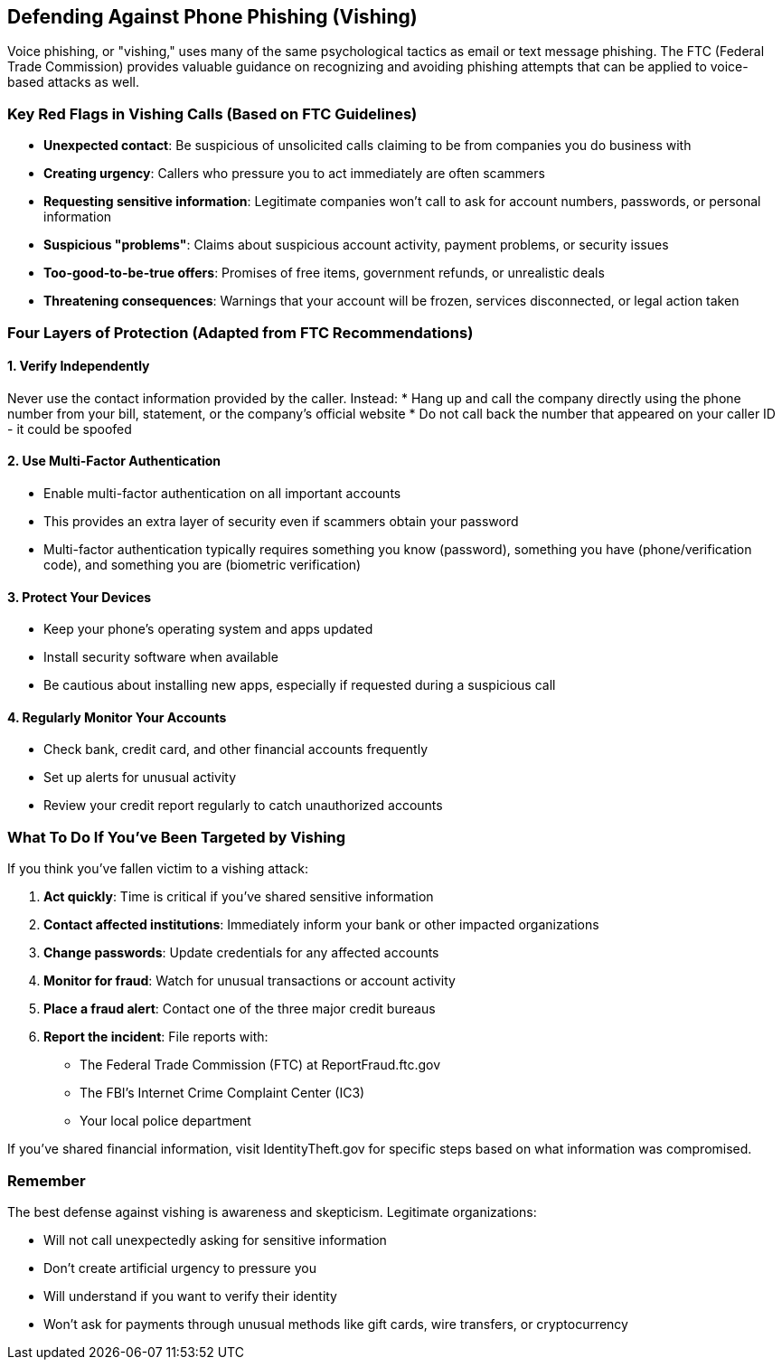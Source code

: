 == Defending Against Phone Phishing (Vishing)

Voice phishing, or "vishing," uses many of the same psychological tactics as email or text message phishing. The FTC (Federal Trade Commission) provides valuable guidance on recognizing and avoiding phishing attempts that can be applied to voice-based attacks as well.

=== Key Red Flags in Vishing Calls (Based on FTC Guidelines)

* *Unexpected contact*: Be suspicious of unsolicited calls claiming to be from companies you do business with
* *Creating urgency*: Callers who pressure you to act immediately are often scammers
* *Requesting sensitive information*: Legitimate companies won't call to ask for account numbers, passwords, or personal information
* *Suspicious "problems"*: Claims about suspicious account activity, payment problems, or security issues
* *Too-good-to-be-true offers*: Promises of free items, government refunds, or unrealistic deals
* *Threatening consequences*: Warnings that your account will be frozen, services disconnected, or legal action taken

=== Four Layers of Protection (Adapted from FTC Recommendations)

==== 1. Verify Independently
Never use the contact information provided by the caller. Instead:
* Hang up and call the company directly using the phone number from your bill, statement, or the company's official website
* Do not call back the number that appeared on your caller ID - it could be spoofed

==== 2. Use Multi-Factor Authentication
* Enable multi-factor authentication on all important accounts
* This provides an extra layer of security even if scammers obtain your password
* Multi-factor authentication typically requires something you know (password), something you have (phone/verification code), and something you are (biometric verification)

==== 3. Protect Your Devices
* Keep your phone's operating system and apps updated
* Install security software when available
* Be cautious about installing new apps, especially if requested during a suspicious call

==== 4. Regularly Monitor Your Accounts
* Check bank, credit card, and other financial accounts frequently
* Set up alerts for unusual activity
* Review your credit report regularly to catch unauthorized accounts

=== What To Do If You've Been Targeted by Vishing

If you think you've fallen victim to a vishing attack:

. *Act quickly*: Time is critical if you've shared sensitive information
. *Contact affected institutions*: Immediately inform your bank or other impacted organizations
. *Change passwords*: Update credentials for any affected accounts
. *Monitor for fraud*: Watch for unusual transactions or account activity
. *Place a fraud alert*: Contact one of the three major credit bureaus
. *Report the incident*: File reports with:
  * The Federal Trade Commission (FTC) at ReportFraud.ftc.gov
  * The FBI's Internet Crime Complaint Center (IC3)
  * Your local police department

If you've shared financial information, visit IdentityTheft.gov for specific steps based on what information was compromised.

=== Remember

The best defense against vishing is awareness and skepticism. Legitimate organizations:

* Will not call unexpectedly asking for sensitive information
* Don't create artificial urgency to pressure you
* Will understand if you want to verify their identity
* Won't ask for payments through unusual methods like gift cards, wire transfers, or cryptocurrency